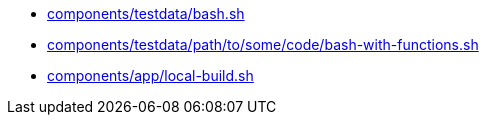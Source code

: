 * xref:AUTO-GENERATED:components/testdata/bash-sh.adoc[components/testdata/bash.sh]
* xref:AUTO-GENERATED:components/testdata/path/to/some/code/bash-with-functions-sh.adoc[components/testdata/path/to/some/code/bash-with-functions.sh]
* xref:AUTO-GENERATED:components/app/local-build-sh.adoc[components/app/local-build.sh]
